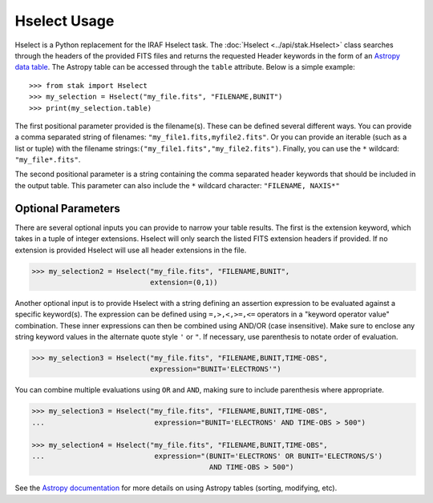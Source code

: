 =============
Hselect Usage
=============

Hselect is a Python replacement for the IRAF Hselect task.  The
:doc:`Hselect <../api/stak.Hselect>` class searches through the headers of the
provided FITS files and returns the requested Header keywords in the form of
an `Astropy data table <http://docs.astropy.org/en/stable/table/>`_. The
Astropy table can be accessed through the ``table`` attribute. Below is a
simple example::

    >>> from stak import Hselect
    >>> my_selection = Hselect("my_file.fits", "FILENAME,BUNIT")
    >>> print(my_selection.table)

       
The first positional parameter provided is the filename(s).  These can be
defined several different ways. You can provide a comma separated string of
filenames: ``"my_file1.fits,myfile2.fits"``.  Or you can provide an iterable
(such as a list or tuple) with the filename
strings:``("my_file1.fits","my_file2.fits")``.  Finally, you can use the ``*``
wildcard: ``"my_file*.fits"``.

The second positional parameter is a string containing the comma separated
header keywords that should be included in the output table.  This parameter
can also include the ``*`` wildcard character: ``"FILENAME, NAXIS*"``


Optional Parameters
-------------------
  
There are several optional inputs you can provide to narrow your table results.
The first is the extension keyword, which takes in a tuple of integer
extensions. Hselect will only search the listed FITS extension headers if
provided. If no extension is provided Hselect will use all header extensions
in the file.

.. code-block:: python

    >>> my_selection2 = Hselect("my_file.fits", "FILENAME,BUNIT",
                                extension=(0,1))

Another optional input is to provide Hselect with a string defining an
assertion expression to be evaluated against a specific keyword(s).  The
expression can be defined using ``=,>,<,>=,<=`` operators in a
"keyword operator value" combination.  These inner expressions can then be
combined using AND/OR (case insensitive). Make sure to enclose any string
keyword values in the alternate quote style ``'`` or ``"``. If necessary, use
parenthesis to notate order of evaluation.

.. code-block:: python

    >>> my_selection3 = Hselect("my_file.fits", "FILENAME,BUNIT,TIME-OBS",
                                expression="BUNIT='ELECTRONS'")

You can combine multiple evaluations using ``OR`` and ``AND``, making sure to
include parenthesis where appropriate.

.. code-block:: python

    >>> my_selection3 = Hselect("my_file.fits", "FILENAME,BUNIT,TIME-OBS",
    ...                          expression="BUNIT='ELECTRONS' AND TIME-OBS > 500")

    >>> my_selection4 = Hselect("my_file.fits", "FILENAME,BUNIT,TIME-OBS",
    ...                          expression="(BUNIT='ELECTRONS' OR BUNIT='ELECTRONS/S')
                                              AND TIME-OBS > 500")

See the `Astropy documentation <http://docs.astropy.org/en/stable/table/>`_
for more details on using Astropy tables (sorting, modifying, etc).

